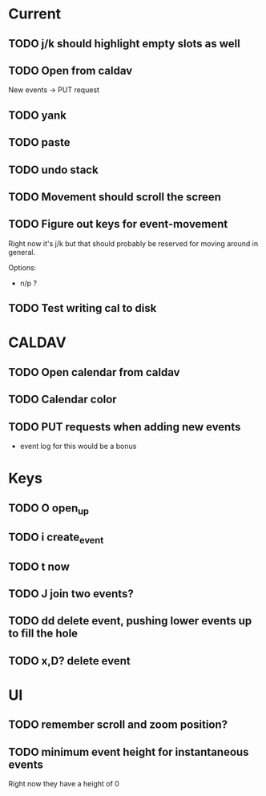 

* Current 


** TODO j/k should highlight empty slots as well
:LOGBOOK:
CLOCK: [2018-09-28 Fri 16:33]--[2018-09-28 Fri 19:38] =>  3:05
:END:

** TODO Open from caldav

New events -> PUT request

** TODO yank
** TODO paste
** TODO undo stack
** TODO Movement should scroll the screen
** TODO Figure out keys for event-movement

Right now it's j/k but that should probably be reserved for
moving around in general.

Options:

- n/p ?
** TODO Test writing cal to disk


* CALDAV

** TODO Open calendar from caldav 
** TODO Calendar color 
** TODO PUT requests when adding new events
- event log for this would be a bonus

* Keys

** TODO O       open_up
** TODO i       create_event
** TODO t       now
** TODO J       join two events?
** TODO dd      delete event, pushing lower events up to fill the hole
** TODO x,D?    delete event

* UI

** TODO remember scroll and zoom position?

** TODO minimum event height for instantaneous events
Right now they have a height of 0
